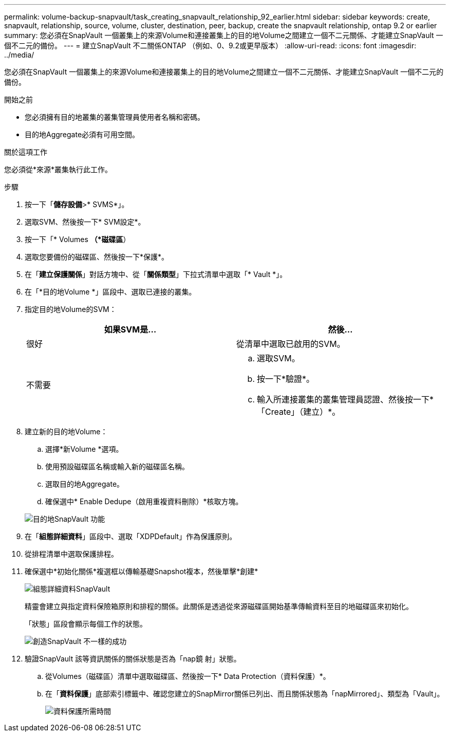 ---
permalink: volume-backup-snapvault/task_creating_snapvault_relationship_92_earlier.html 
sidebar: sidebar 
keywords: create, snapvault, relationship, source, volume, cluster, destination, peer, backup, create the snapvault relationship, ontap 9.2 or earlier 
summary: 您必須在SnapVault 一個叢集上的來源Volume和連接叢集上的目的地Volume之間建立一個不二元關係、才能建立SnapVault 一個不二元的備份。 
---
= 建立SnapVault 不二關係ONTAP （例如、0、9.2或更早版本）
:allow-uri-read: 
:icons: font
:imagesdir: ../media/


[role="lead"]
您必須在SnapVault 一個叢集上的來源Volume和連接叢集上的目的地Volume之間建立一個不二元關係、才能建立SnapVault 一個不二元的備份。

.開始之前
* 您必須擁有目的地叢集的叢集管理員使用者名稱和密碼。
* 目的地Aggregate必須有可用空間。


.關於這項工作
您必須從*來源*叢集執行此工作。

.步驟
. 按一下「*儲存設備*>* SVMS*」。
. 選取SVM、然後按一下* SVM設定*。
. 按一下「* Volumes *（*磁碟區*）
. 選取您要備份的磁碟區、然後按一下*保護*。
. 在「*建立保護關係*」對話方塊中、從「*關係類型*」下拉式清單中選取「* Vault *」。
. 在「*目的地Volume *」區段中、選取已連接的叢集。
. 指定目的地Volume的SVM：
+
|===
| 如果SVM是... | 然後... 


 a| 
很好
 a| 
從清單中選取已啟用的SVM。



 a| 
不需要
 a| 
.. 選取SVM。
.. 按一下*驗證*。
.. 輸入所連接叢集的叢集管理員認證、然後按一下*「Create」（建立）*。


|===
. 建立新的目的地Volume：
+
.. 選擇*新Volume *選項。
.. 使用預設磁碟區名稱或輸入新的磁碟區名稱。
.. 選取目的地Aggregate。
.. 確保選中* Enable Dedupe（啟用重複資料刪除）*核取方塊。


+
image::../media/dest_vol_snapvault.gif[目的地SnapVault 功能]

. 在「*組態詳細資料*」區段中、選取「XDPDefault」作為保護原則。
. 從排程清單中選取保護排程。
. 確保選中*初始化關係*複選框以傳輸基礎Snapshot複本，然後單擊*創建*
+
image::../media/config_details_snapvault.gif[組態詳細資料SnapVault]

+
精靈會建立與指定資料保險箱原則和排程的關係。此關係是透過從來源磁碟區開始基準傳輸資料至目的地磁碟區來初始化。

+
「狀態」區段會顯示每個工作的狀態。

+
image::../media/create_snapvault_success.gif[創造SnapVault 不一樣的成功]

. 驗證SnapVault 該等資訊關係的關係狀態是否為「nap鏡 射」狀態。
+
.. 從Volumes（磁碟區）清單中選取磁碟區、然後按一下* Data Protection（資料保護）*。
.. 在「*資料保護*」底部索引標籤中、確認您建立的SnapMirror關係已列出、而且關係狀態為「napMirrored」、類型為「Vault」。
+
image::../media/data_protection_window_sv.gif[資料保護所需時間]





